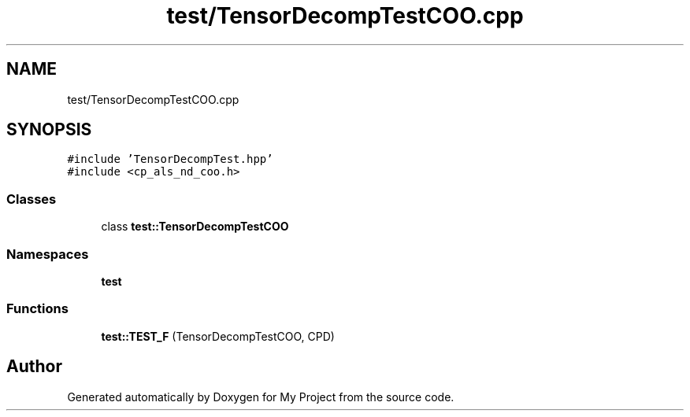 .TH "test/TensorDecompTestCOO.cpp" 3 "Sun Jul 12 2020" "My Project" \" -*- nroff -*-
.ad l
.nh
.SH NAME
test/TensorDecompTestCOO.cpp
.SH SYNOPSIS
.br
.PP
\fC#include 'TensorDecompTest\&.hpp'\fP
.br
\fC#include <cp_als_nd_coo\&.h>\fP
.br

.SS "Classes"

.in +1c
.ti -1c
.RI "class \fBtest::TensorDecompTestCOO\fP"
.br
.in -1c
.SS "Namespaces"

.in +1c
.ti -1c
.RI " \fBtest\fP"
.br
.in -1c
.SS "Functions"

.in +1c
.ti -1c
.RI "\fBtest::TEST_F\fP (TensorDecompTestCOO, CPD)"
.br
.in -1c
.SH "Author"
.PP 
Generated automatically by Doxygen for My Project from the source code\&.
